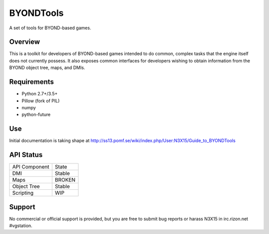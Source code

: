 ==========
BYONDTools
==========

A set of tools for BYOND-based games.

Overview
--------

This is a toolkit for developers of BYOND-based games intended to do common, complex
tasks that the engine itself does not currently possess.  It also exposes common
interfaces for developers wishing to obtain information from the BYOND object tree,
maps, and DMIs.

Requirements
------------

* Python 2.7+/3.5+
* Pillow (fork of PIL)
* numpy
* python-future

Use
---

Initial documentation is taking shape at http://ss13.pomf.se/wiki/index.php/User:N3X15/Guide_to_BYONDTools

API Status
----------

+---------------+--------+
| API Component | State  |
+---------------+--------+
| DMI           | Stable |
+---------------+--------+
| Maps          | BROKEN |
+---------------+--------+
| Object Tree   | Stable |
+---------------+--------+
| Scripting     | WIP    |
+---------------+--------+

Support
-------

No commercial or official support is provided, but you are free to
submit bug reports or harass N3X15 in irc.rizon.net #vgstation.
